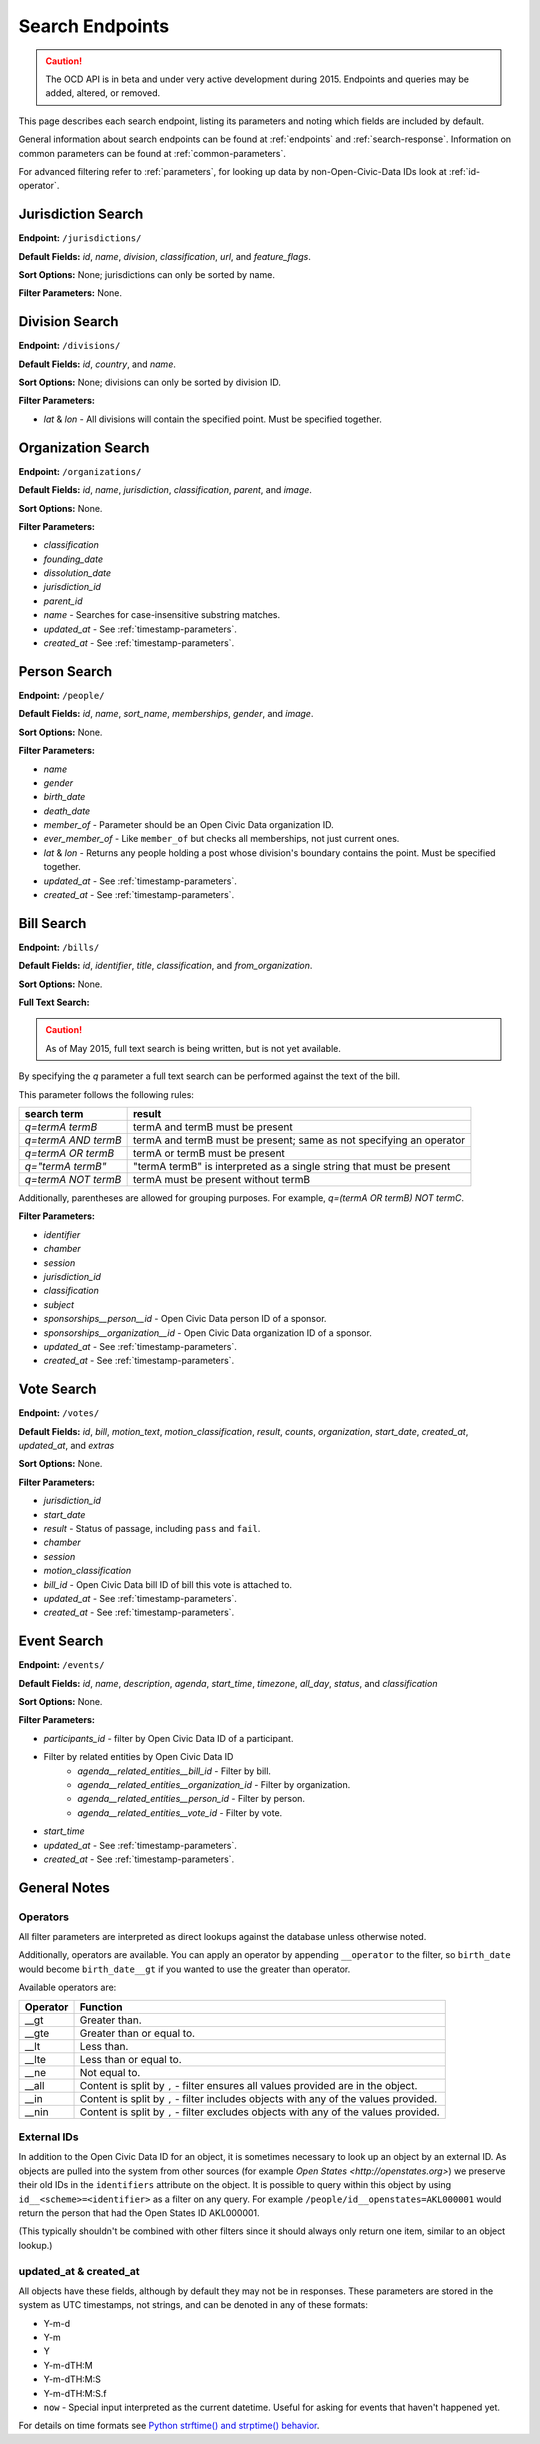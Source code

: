 Search Endpoints
================

.. caution::
    The OCD API is in beta and under very active development during 2015. Endpoints and queries may be added, altered, or removed.

This page describes each search endpoint, listing its parameters and noting which fields are included by default.

General information about search endpoints can be found at :ref:`endpoints` and :ref:`search-response`. Information on common parameters can be found at :ref:`common-parameters`.

For advanced filtering refer to :ref:`parameters`, for looking up data by non-Open-Civic-Data IDs look at :ref:`id-operator`.


.. _jurisdiction-search:

Jurisdiction Search
-------------------

**Endpoint:** ``/jurisdictions/``

**Default Fields:** `id`, `name`, `division`, `classification`, `url`, and `feature_flags`.

**Sort Options:** None; jurisdictions can only be sorted by name.

**Filter Parameters:** None.

.. _division-search:

Division Search
---------------

**Endpoint:** ``/divisions/``

**Default Fields:** `id`, `country`, and `name`.

**Sort Options:** None; divisions can only be sorted by division ID.

**Filter Parameters:**

* `lat` & `lon` - All divisions will contain the specified point. Must be specified together.

.. _organization-search:

Organization Search
-------------------

**Endpoint:** ``/organizations/``

**Default Fields:** `id`, `name`, `jurisdiction`, `classification`, `parent`, and `image`.

**Sort Options:** None.

**Filter Parameters:**

* `classification`
* `founding_date`
* `dissolution_date`
* `jurisdiction_id`
* `parent_id`
* `name` - Searches for case-insensitive substring matches.
* `updated_at` - See :ref:`timestamp-parameters`.
* `created_at` - See :ref:`timestamp-parameters`.

.. _person-search:

Person Search
-------------

**Endpoint:** ``/people/``

**Default Fields:** `id`, `name`, `sort_name`, `memberships`, `gender`, and `image`.

**Sort Options:** None.

**Filter Parameters:**

* `name`
* `gender`
* `birth_date`
* `death_date`
* `member_of` - Parameter should be an Open Civic Data organization ID.
* `ever_member_of` - Like ``member_of`` but checks all memberships, not just current ones.
* `lat` & `lon` - Returns any people holding a post whose division's boundary contains the point. Must be specified together.
* `updated_at` - See :ref:`timestamp-parameters`.
* `created_at` - See :ref:`timestamp-parameters`.

.. _bill-search:

Bill Search
-----------

**Endpoint:** ``/bills/``

**Default Fields:** `id`, `identifier`, `title`, `classification`, and `from_organization`.

**Sort Options:** None.

**Full Text Search:**

.. caution::
    As of May 2015, full text search is being written, but is not yet available.

By specifying the `q` parameter a full text search can be performed against the text of the bill.

This parameter follows the following rules:

+----------------------+------------------------------------------------------------------------+
| search term          | result                                                                 |
+======================+============================+===========================================+
| `q=termA termB`      | termA and termB must be present                                        |
+----------------------+------------------------------------------------------------------------+
| `q=termA AND termB`  | termA and termB must be present; same as not specifying an operator    |
+----------------------+------------------------------------------------------------------------+
| `q=termA OR termB`   | termA or termB must be present                                         |
+----------------------+------------------------------------------------------------------------+
| `q="termA termB"`    | "termA termB" is interpreted as a single string that must be present   |
+----------------------+------------------------------------------------------------------------+
| `q=termA NOT termB`  | termA must be present without termB                                    |
+----------------------+------------------------------------------------------------------------+

Additionally, parentheses are allowed for grouping purposes. For example, `q=(termA OR termB) NOT termC`.

**Filter Parameters:**

* `identifier`
* `chamber`
* `session`
* `jurisdiction_id`
* `classification`
* `subject`
* `sponsorships__person__id` - Open Civic Data person ID of a sponsor.
* `sponsorships__organization__id` - Open Civic Data organization ID of a sponsor.
* `updated_at` - See :ref:`timestamp-parameters`.
* `created_at` - See :ref:`timestamp-parameters`.

.. _vote-search:

Vote Search
-----------

**Endpoint:** ``/votes/``

**Default Fields:** `id`, `bill`, `motion_text`, `motion_classification`, `result`, `counts`, `organization`, `start_date`, `created_at`, `updated_at`, and `extras`

**Sort Options:** None.

**Filter Parameters:**

* `jurisdiction_id`
* `start_date`
* `result` - Status of passage, including ``pass`` and ``fail``.
* `chamber`
* `session`
* `motion_classification`
* `bill_id` - Open Civic Data bill ID of bill this vote is attached to.
* `updated_at` - See :ref:`timestamp-parameters`.
* `created_at` - See :ref:`timestamp-parameters`.


.. _event-search:

Event Search
------------

**Endpoint:** ``/events/``

**Default Fields:** `id`, `name`, `description`, `agenda`, `start_time`, `timezone`, `all_day`, `status`, and `classification`

**Sort Options:** None.

**Filter Parameters:**

* `participants_id` - filter by Open Civic Data ID of a participant.
* Filter by related entities by Open Civic Data ID
    * `agenda__related_entities__bill_id` - Filter by bill.
    * `agenda__related_entities__organization_id` - Filter by organization.
    * `agenda__related_entities__person_id` - Filter by person.
    * `agenda__related_entities__vote_id` - Filter by vote.
* `start_time`
* `updated_at` - See :ref:`timestamp-parameters`.
* `created_at` - See :ref:`timestamp-parameters`.


General Notes
-------------

.. _parameters:

Operators
~~~~~~~~~

All filter parameters are interpreted as direct lookups against the database unless otherwise noted.

Additionally, operators are available.  You can apply an operator by appending ``__operator`` to the filter, so ``birth_date`` would become ``birth_date__gt`` if you wanted to use the greater than operator.

Available operators are:

+----------+--------------------------------------------------------------------------------------+
| Operator | Function                                                                             |
+==========+======================================================================================+
| __gt     | Greater than.                                                                        |
+----------+--------------------------------------------------------------------------------------+
| __gte    | Greater than or equal to.                                                            |
+----------+--------------------------------------------------------------------------------------+
| __lt     | Less than.                                                                           |
+----------+--------------------------------------------------------------------------------------+
| __lte    | Less than or equal to.                                                               |
+----------+--------------------------------------------------------------------------------------+
| __ne     | Not equal to.                                                                        |
+----------+--------------------------------------------------------------------------------------+
| __all    | Content is split by ``,`` - filter ensures all values provided are in the object.    |
+----------+--------------------------------------------------------------------------------------+
| __in     | Content is split by ``,`` - filter includes objects with any of the values provided. |
+----------+--------------------------------------------------------------------------------------+
| __nin    | Content is split by ``,`` - filter excludes objects with any of the values provided. |
+----------+--------------------------------------------------------------------------------------+

.. _id-operator:

External IDs
~~~~~~~~~~~~

In addition to the Open Civic Data ID for an object, it is sometimes necessary to look up an object
by an external ID.  As objects are pulled into the system from other sources
(for example `Open States <http://openstates.org>`) we preserve their old IDs in the ``identifiers``
attribute on the object.  It is possible to query within this object by using ``id__<scheme>=<identifier>``
as a filter on any query.  For example ``/people/id__openstates=AKL000001`` would return the person that
had the Open States ID AKL000001.

(This typically shouldn't be combined with other filters since it should always
only return one item, similar to an object lookup.)


.. _timestamp-parameters:

updated_at & created_at
~~~~~~~~~~~~~~~~~~~~~~~

All objects have these fields, although by default they may not be in responses. These parameters are stored in the system as UTC timestamps, not strings, and can be denoted in any of these formats:

* Y-m-d
* Y-m
* Y
* Y-m-dTH:M
* Y-m-dTH:M:S
* Y-m-dTH:M:S.f
* ``now``        - Special input interpreted as the current datetime. Useful for asking for events that haven't happened yet.

For details on time formats see `Python strftime() and strptime() behavior <http://docs.python.org/2/library/datetime.html#strftime-strptime-behavior>`_.
